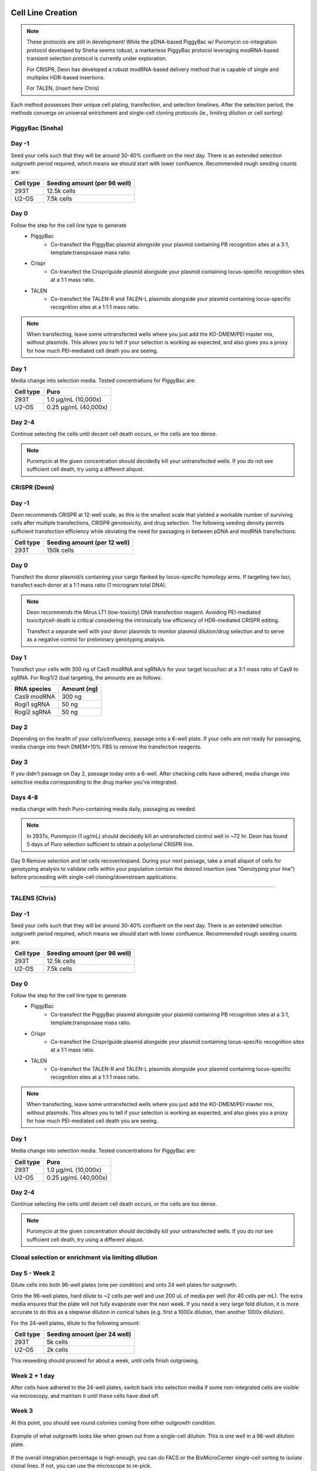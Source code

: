 ==================
Cell Line Creation
==================


.. time:: ~2 weeks for polyclonal; ~ 2 months for monoclonal 

    While the initial transfection does not take very long, the selection
    process takes a long time!

.. note::
    

    These protocols are still in development! While the pDNA-based PiggyBac w/ Puromycin co-integration protocol developed by Sneha seems robust, a markerless PiggyBac protocol leveraging modRNA-based transient selection protocol is currently under exploration.
    
    For CRISPR, Deon has developed a robust modRNA-based delivery method that is capable of single and multiplex HDR-based insertions.
    
    For TALEN, (insert here Chris) 


Each method possesses their unique cell plating, transfection, and selection timelines. After the selection period, the methods converge on universal enirichment and single-cell cloning protocols (ie., limiting dilution or cell sorting) 


PiggyBac (Sneha)
~~~~~~~~
Day -1
~~~~~~
Seed your cells such that they will be around 30-40% confluent on the next day. There is an
extended selection outgrowth period required, which means we should start with lower confluence.
Recommended rough seeding counts are:

=========       ============================
Cell type       Seeding amount (per 96 well)
=========       ============================
293T            12.5k cells
U2-OS           7.5k cells
=========       ============================

Day 0
~~~~~~
Follow the step for the cell line type to generate
    - PiggyBac
        - Co-transfect the PiggyBac plasmid alongside your plasmid containing PB recognition sites at a 3:1, template:transposase mass ratio.
    - Crispr
        - Co-transfect the Crispr/guide plasmid alongside your plasmid containing locus-specific recognition sites at a 1:1 mass ratio.
    - TALEN
        - Co-transfect the TALEN-R and TALEN-L plasmids alongside your plasmid containing locus-specific recognition sites at a 1:1:1 mass ratio.

.. note::
    When transfecting, leave some untransfected wells where you just add the KO-DMEM/PEI master mix, without plasmids.
    This allows you to tell if your selection is working as expected, and also gives you a proxy for how much PEI-mediated
    cell death you are seeing.

Day 1
~~~~~~
Media change into selection media. Tested concentrations for PiggyBac are:

=========   ====================
Cell type   Puro
=========   ====================
293T        1.0 μg/mL (10,000x)
U2-OS       0.25 μg/mL (40,000x)
=========   ====================

Day 2-4
~~~~~~~
Continue selecting the cells until decent cell death occurs, or the cells are too dense.

.. note::
    Puromycin at the given concentration should decidedly kill your untransfected wells.
    If you do not see sufficient cell death, try using a different aliquot.

CRISPR (Deon)
~~~~~~~~
Day -1
~~~~~~
Deon recommends CRISPR at 12-well scale, as this is the smallest scale that yielded a workable number of surviving cells after multiple transfections, CRISPR genotoxicity, and drug selection.  
The following seeding density permits sufficient transfection efficiency while obviating the need for passaging in between pDNA and modRNA transfections:

=========       ============================
Cell type       Seeding amount (per 12 well)
=========       ============================
293T            150k cells
=========       ============================

Day 0
~~~~~~

Transfect the donor plasmid/s containing your cargo flanked by locus-specific homology arms. If targeting two loci, transfect each donor at a 1:1 mass ratio (1 microgram total DNA).
    
.. note::
    Deon recommends the Mirus LT1 (low-toxicity) DNA transfection reagent. Avoiding PEI-mediated toxicity/cell-death is critical considering the intrinsically low efficiency of HDR-mediated CRISPR editing.

    Transfect a separate well with your donor plasmids to monitor plasmid dilution/drug selection and to serve as a negative control for preliminary genotyping analysis. 

Day 1
~~~~~~
Transfect your cells with 300 ng of Cas9 modRNA and sgRNA/s for your target locus/loci at a 3:1 mass ratio of Cas9 to sgRNA. For Rogi1/2 dual targeting, the amounts are as follows:   

===========   ===========
RNA species   Amount (ng)
===========   ===========
Cas9 modRNA     300 ng 
Rogi1 sgRNA      50 ng
Rogi2 sgRNA      50 ng
===========   ===========

Day 2
~~~~~~~
Depending on the health of your cells/confluency, passage onto a 6-well plate. If your cells are not ready for passaging, media change into fresh DMEM+10% FBS to remove the transfection reagents.

Day 3
~~~~~~
If you didn't passage on Day 2, passage today onto a 6-well. After checking cells have adhered, media change into selective media corresponding to the drug marker you've integrated.

Days 4-8
~~~~~~~~
media change with fresh Puro-containing media daily, passaging as needed.

.. note::
     In 293Ts, Puromycin (1 ug/mL) should decidedly kill an untransfected control well in ~72 hr. Deon has found 5 days of Puro selection sufficient to obtain a polyclonal CRISPR line.
   

Day 9
Remove selection and let cells recover/expand. During your next passage, take a small aliquot of cells for genotyping analysis to validate cells within your population contain the desired insertion (see "Genotyping your line") before proceeding with single-cell cloning/downstream applications.

~~~~~~



TALENS (Chris)
~~~~~~~~
Day -1
~~~~~~
Seed your cells such that they will be around 30-40% confluent on the next day. There is an
extended selection outgrowth period required, which means we should start with lower confluence.
Recommended rough seeding counts are:

=========       ============================
Cell type       Seeding amount (per 96 well)
=========       ============================
293T            12.5k cells
U2-OS           7.5k cells
=========       ============================

Day 0
~~~~~~
Follow the step for the cell line type to generate
    - PiggyBac
        - Co-transfect the PiggyBac plasmid alongside your plasmid containing PB recognition sites at a 3:1, template:transposase mass ratio.
    - Crispr
        - Co-transfect the Crispr/guide plasmid alongside your plasmid containing locus-specific recognition sites at a 1:1 mass ratio.
    - TALEN
        - Co-transfect the TALEN-R and TALEN-L plasmids alongside your plasmid containing locus-specific recognition sites at a 1:1:1 mass ratio.

.. note::
    When transfecting, leave some untransfected wells where you just add the KO-DMEM/PEI master mix, without plasmids.
    This allows you to tell if your selection is working as expected, and also gives you a proxy for how much PEI-mediated
    cell death you are seeing.

Day 1
~~~~~~
Media change into selection media. Tested concentrations for PiggyBac are:

=========   ====================
Cell type   Puro
=========   ====================
293T        1.0 μg/mL (10,000x)
U2-OS       0.25 μg/mL (40,000x)
=========   ====================

Day 2-4
~~~~~~~
Continue selecting the cells until decent cell death occurs, or the cells are too dense.

.. note::
    Puromycin at the given concentration should decidedly kill your untransfected wells.
    If you do not see sufficient cell death, try using a different aliquot.

Clonal selection or enrichment via limiting dilution
~~~~~~~~~~~~~~~~~
Day 5 - Week 2
~~~~~~~~~~~~~~
Dilute cells into both 96-well plates (one per condition) and onto 24 well plates for outgrowth.

Onto the 96-well plates, hard dilute to ~2 cells per well and use 200 uL of media per well (for 40 cells per mL).
The extra media ensures that the plate will not fully evaporate over the next week.
If you need
a very large fold dilution, it is more accurate to do this as a stepwise dilution in conical tubes
(e.g. first a 1000x dilution, then another 1000x dilution).


For the 24-well plates, dilute to the following amount:

=========       ============================
Cell type       Seeding amount (per 24 well)
=========       ============================
293T            5k cells
U2-OS           2k cells
=========       ============================

This reseeding should proceed for about a week, until cells finish outgrowing.


Week 2 + 1 day
~~~~~~~~~~~~~~
After cells have adhered to the 24-well plates, switch back into selection media if
some non-integrated cells are visible via microscopy, and maintain it until these cells
have  died off.


Week 3
~~~~~~
At this point, you should see round colonies coming from either outgrowth condition.

.. figure:: /img/post_pb_dilution.png
    :width: 50%
    :align: center

    Example of what outgrowth looks like when grown out from a single-cell dilution.
    This is one well in a 96-well dilution plate.

If the overall integration percentage is high enough, you can do FACS or the BioMicroCenter
single-cell sorting to isolate clonal lines. If not, you can use the microscope to re-pick.

Clonal selection or enrichment via flow sorting
~~~~~~~~~~~~~~~~~~~~~~~~~~~~~~~~~~~~~~~~~~~~~~~

.. time:: 2 hours pre-flow-sort, 20 minutes per sample for flow sorting (min 90 minutes of sort time).

.. note::

   This assumes that you are sorting on the Sony in the flow core.
   You can review the `Sony SOP <https://docs.google.com/document/d/1toqMY_qnDy0_YDkcEr2ktDJWcteKe0Pj42_scukqT5s/edit?usp=sharing>`__

1. Two to three days before the sort, make sure you have enough cells going for conditioned media collection.
   A T75 flask of 293Ts or whatever cell type you are using are a good source for this.
2. The day before the sort, make sure you have enough cells to sort. You should have more than a million cells,
   ideally several million.
3. Prepare your destination tubes and plates. For tubes, if your media does not contain FBS, it is recommended
   to coat the inside of the tubes with 7.5% BSA solution (put ~1mL in, swirl it around, aspirate). For plates,
   remember to gelatin coat.
4. Prepare conditioned media. Collect 1-2 day old media from cells, and filter through a 0.22 micron filter. Combine
   this 1:1 with fresh media.
5. Spin down cells, as if you were passaging. Resuspend the cells and count them.
6. Resuspend cells to a final volume of 2-5 million cells per mL.
7. Add the prepared conditioned media to your tubes and plates to be sorting into.
8. Prep a box to bring with you to flow sorting. You should bring:
   
   - A P1000 and tips.
   - Gloves
   - Prepared tubes and plates to sort onto.
   - An extra plate for aligning, if sorting onto plates.
   - Falcon tubes with cell strainer caps.
   - Enough ice for how many plates you are sorting onto. Ideally, cells stay directly touching the ice once they are sorted.

9. Bring your stuff to the flow core and sort!

.. note::

    If sorting onto plates, you should update the settings to place 100 cells in well A1, with 1 cell in other wells.
    This ensures that you will be able to locate the cells during outgrowth.

10. Return your cells to the **quarantine** incubator as quickly as possible.
11. At the end of the week, you likely will need to "top off" media to address evaporation.
12. One week later, you should be able to locate colonies under the microscope.
13. One week after that, passage cells onto 6-well plates.

Repicking
~~~~~~~~~
Repicking requires some trial and error using a pipette tip, but can get good enrichment of a target colony relatively quickly.

1. View the well of interest under the Keyence. Mark where the colony is on the top of the plate.

2. Prepare gelatin-coated destination plates. These should typically be 96 well plates. Fill the plates with media.

3. In the BSC, take a P200 tip, set to 50uL and depress the plunger. Scrape the pipette tip in small circles in the target area
   of the source plate, while slowly withdrawing media to suck up the cells as you scrape them off the bottom.

4. Deposit the 50 uL of cells into the destination plate.

5. Check the scraped regions under the Keyence, repeating if you missed the desired colony. If the media level in the source plate
   gets too low, just add more media to that well.


Genotyping your line
~~~~~~~~~~~~~~~~~~~~
Diagnostic PCR can be performed to validate the presence of your transgene (random integration, site-specific) and whether it integrated to the desired locus (CRISPR, Landing Pad).

1. design primers specific for your cassette using `Primer-BLAST <https://www.ncbi.nlm.nih.gov/tools/primer-blast/>`_. This tool helps pick primers that anneal only to your target and not other genomic regions. 

.. note::
    This is a predictive tool, therefore multiple primer pairs may need to be designed and tested. 


2. For site-specific integration, design primers to perform "In-Out" PCR, as described `here in Figure 3a <https://www.ncbi.nlm.nih.gov/pmc/articles/PMC5826598/>`_. 
3. Isolate genomic DNA from your cell line. When performing routine passaging, spin down an aliquot of cells (50,000-500,000 cells, depending on culturing scale) in a microcentrifuge tube and spin down at 3000 rcf for 5 min.
4. Aspirate media, and re-suspend pellet in 50 µL of Cell Lysis buffer supplemented with 0.5 µL of Proteinase K.
   
.. note::
    If you're processing multiple samples, you can make a Cell Lysis buffer/Proteinase K mastermix. 

5. Transfer the solution to a PCR tube and incubate at 85 C for 45 min.
6. Microfuge the PCR tubes to pellet cell debris and use 1 µL of supernatant as template for 20 µL PCR reaction.
   
.. important:: 
    If performing for the first time or you're not planning to sequence verify the amplicons, using Taq colony PCR reagent is sufficient. To validate the sequence junctions for HDR/seamless integration into a LP, use a high-fidelity polymerase (ie., Q5).

7. For transgene-specific primer pairs, include your original vector as a positive control and genomic DNA from untransfected/untransduced cells as a negative control. For site-specific primer pairs, you can only run the negative control (super annoying, I know).

.. note::
    Genotyping can be challenging. `Touchdown PCR <10.1101/pdb.prot095133>`_ and `nested PCR <10.1101/pdb.prot095182>`_ has helped DSP amplify some tricky genomic DNA segments.   

===================
Rogi1 and Rogi2 LPs
===================

We currently have monoclones for v2 and v3. The table below highlights the key attributes of each LP architecture:


V2 Rogi1/Rogi2 dual LP RMCE line:

=========       ===============      =============      ===============================              ===============================
locus            pHA for cargo        recombinase       positive selection (gene, drug)              counterselection (gene, drug)

=========       ===============      =============      ===============================              ===============================
Rogi1 LP            pKG01862                Cre                       N/A                                     iCasp9, AP1903
Rogi2 LP            pKG02278                Bxb1                      N/A                                HSV-TK SR39h, GCV or PCV
=========       ===============      =============      ===============================              ===============================

V3 Rogi1/Rogi2 dual LP single site integrase line:

=========       ===============      =============      ===============================              ===============================
locus            pHA for cargo        recombinase       positive selection (gene, drug)              counterselection (gene, drug)

=========       ===============      =============      ===============================              ===============================
Rogi1 LP            pKG02180              Bxb1                  BsdR, Blasticidin                       HSV-TK SR39h, GCV or PCV
Rogi2 LP            pKG02181             PhiC31                 BleoR, Zeocin                                iCasp9, AP1903
=========       ===============      =============      ===============================              ===============================


RMCE integration of payloads into V2 line

.. note::
   

    These protocols are still in development! Important variables that need optimization include:
    1) the ratio of recombinase to donor plasmid
    2) dosing schedule of drug selection/counterselection 
    3) scale needed to obtain a sufficient number of recombined cells 


Day -1
~~~~~~